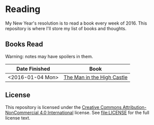* Reading

My New Year's resolution is to read a book every week of 2016. This repository
is where I'll store my list of books and thoughts.

** Books Read

Warning: notes may have spoilers in them.

| Date Finished    | Book                       |
|------------------+----------------------------|
| <2016-01-04 Mon> | [[file:notes/the_man_in_the_high_castle.org][The Man in the High Castle]] |


** License

This repository is licensed under the [[https://creativecommons.org/licenses/by-nc/4.0/][Creative Commons Attribution-NonCommercial
4.0 International]] license. See file:LICENSE for the full license text.
